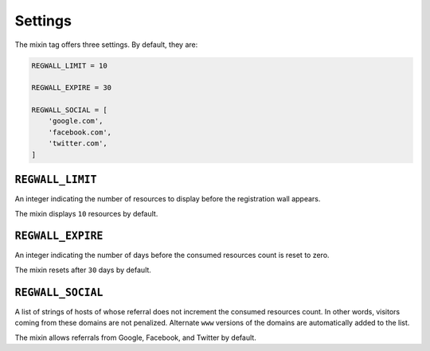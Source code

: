 .. _settings:

Settings
********

The mixin tag offers three settings. By default, they are:

.. code-block:: python

   REGWALL_LIMIT = 10

   REGWALL_EXPIRE = 30

   REGWALL_SOCIAL = [
       'google.com',
       'facebook.com',
       'twitter.com',
   ]

``REGWALL_LIMIT``
=================

An integer indicating the number of resources to display before the registration wall appears.

The mixin displays ``10`` resources by default.

``REGWALL_EXPIRE``
==================

An integer indicating the number of days before the consumed resources count is reset to zero.

The mixin resets after ``30`` days by default.

``REGWALL_SOCIAL``
==================

A list of strings of hosts of whose referral does not increment the consumed resources count. In other words, visitors coming from these domains are not penalized. Alternate ``www`` versions of the domains are automatically added to the list.

The mixin allows referrals from Google, Facebook, and Twitter by default.

